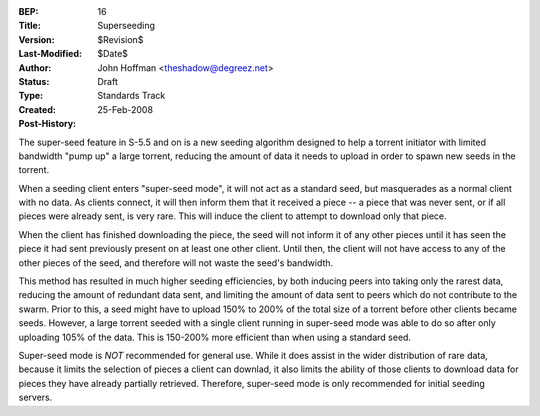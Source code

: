 :BEP: 16
:Title: Superseeding
:Version: $Revision$
:Last-Modified: $Date$
:Author:  John Hoffman <theshadow@degreez.net>
:Status:  Draft
:Type:    Standards Track
:Created: 25-Feb-2008
:Post-History:

The super-seed feature in S-5.5 and on is a new seeding algorithm designed to help
a torrent initiator with limited bandwidth "pump up" a large torrent, reducing the
amount of data it needs to upload in order to spawn new seeds in the torrent.

When a seeding client enters "super-seed mode", it will not act as a standard seed,
but masquerades as a normal client with no data.  As clients connect, it will then
inform them that it received a piece -- a piece that was never sent, or if all
pieces were already sent, is very rare.  This will induce the client to attempt to
download only that piece.

When the client has finished downloading the piece, the seed will not inform it of
any other pieces until it has seen the piece it had sent previously present on at
least one other client.  Until then, the client will not have access to any of the
other pieces of the seed, and therefore will not waste the seed's bandwidth.

This method has resulted in much higher seeding efficiencies, by both inducing
peers into taking only the rarest data, reducing the amount of redundant data sent,
and limiting the amount of data sent to peers which do not contribute to the swarm.
Prior to this, a seed might have to upload 150% to 200% of the total size of a
torrent before other clients became seeds.  However, a large torrent seeded with a
single client running in super-seed mode was able to do so after only uploading
105% of the data.  This is 150-200% more efficient than when using a standard seed.

Super-seed mode is *NOT* recommended for general use.  While it does assist in the
wider distribution of rare data, because it limits the selection of pieces a
client can downlad, it also limits the ability of those clients to download data
for pieces they have already partially retrieved.  Therefore, super-seed mode is
only recommended for initial seeding servers.



..
   Local Variables:
   mode: indented-text
   indent-tabs-mode: nil
   sentence-end-double-space: t
   fill-column: 70
   coding: utf-8
   End:

